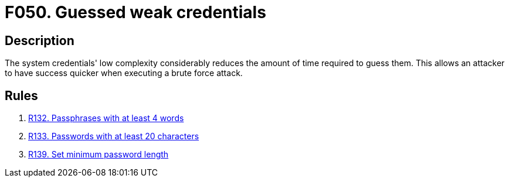 :slug: findings/050/
:description: The purpose of this page is to present information about the set of findings reported by Fluid Attacks. In this case, the finding presents information about vulnerabilities arising from the use of weak credentials, recommendations to avoid them and related security requirements.
:keywords: Weak, Credentials, Password Guessing, Password, Brute Force, Time
:findings: yes
:type: security

= F050. Guessed weak credentials

== Description

The system credentials' low complexity considerably reduces the amount of time
required to guess them.
This allows an attacker to have success quicker when executing a brute force
attack.

== Rules

. [[r1]] link:/web/rules/132/[R132. Passphrases with at least 4 words]

. [[r2]] link:/web/rules/133/[R133. Passwords with at least 20 characters]

. [[r3]] link:/web/rules/139/[R139. Set minimum password length]
